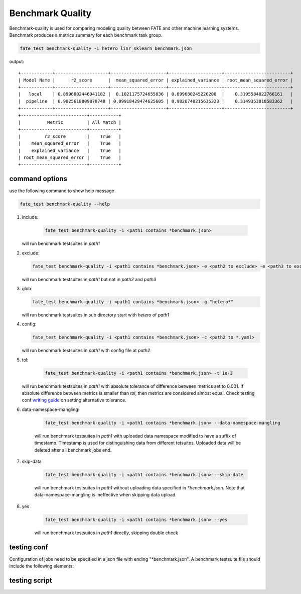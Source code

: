 Benchmark Quality
=================

Benchmark-quality is used for comparing modeling quality between FATE
and other machine learning systems. Benchmark produces a metrics summary
for each benchmark task group.

.. code-block:: bash

    fate_test benchmark-quality -i hetero_linr_sklearn_benchmark.json

output::

        +------------+--------------------+---------------------+--------------------+-------------------------+
        | Model Name |      r2_score      |  mean_squared_error | explained_variance | root_mean_squared_error |
        +------------+--------------------+---------------------+--------------------+-------------------------+
        |   local    | 0.8996802446941182 |  0.1021175724655836 | 0.899680245220208  |    0.3195584022766161   |
        |  pipeline  | 0.9025618809878748 | 0.09918429474625605 | 0.9026740215636323 |    0.3149353818583362   |
        +------------+--------------------+---------------------+--------------------+-------------------------+
        +-------------------------+-----------+
        |          Metric         | All Match |
        +-------------------------+-----------+
        |         r2_score        |    True   |
        |    mean_squared_error   |    True   |
        |    explained_variance   |    True   |
        | root_mean_squared_error |    True   |
        +-------------------------+-----------+

command options
---------------

use the following command to show help message

.. code-block:: bash

      fate_test benchmark-quality --help

1. include:

    .. code-block:: bash

      fate_test benchmark-quality -i <path1 contains *benchmark.json>

   will run benchmark testsuites in `path1`

2. exclude:

   .. code-block:: bash

      fate_test benchmark-quality -i <path1 contains *benchmark.json> -e <path2 to exclude> -e <path3 to exclude> ...

   will run benchmark testsuites in `path1` but not in `path2` and `path3`

3. glob:

   .. code-block:: bash

      fate_test benchmark-quality -i <path1 contains *benchmark.json> -g "hetero*"

   will run benchmark testsuites in sub directory start with `hetero` of `path1`

4. config:

   .. code-block:: bash

      fate_test benchmark-quality -i <path1 contains *benchmark.json> -c <path2 to *.yaml>

   will run benchmark testsuites in `path1` with config file at `path2`

5. tol:

    .. code-block:: bash

      fate_test benchmark-quality -i <path1 contains *benchmark.json> -t 1e-3

   will run benchmark testsuites in `path1` with absolute tolerance of difference between metrics set to 0.001.
   If absolute difference between metrics is smaller than `tol`, then metrics are considered
   almost equal. Check testing conf `writing guide <#testing conf>`_ on setting alternative tolerance.

6. data-namespace-mangling:

    .. code-block:: bash

      fate_test benchmark-quality -i <path1 contains *benchmark.json> --data-namespace-mangling

    will run benchmark testsuites in `path1` with uploaded data namespace modified to have a suffix of timestamp.
    Timestamp is used for distinguishing data from different tetsuites.
    Uploaded data will be deleted after all benchmark jobs end.

7. skip-data

    .. code-block:: bash

      fate_test benchmark-quality -i <path1 contains *benchmark.json> --skip-date

    will run benchmark testsuites in `path1` without uploading data specified in `*benchmark.json`.
    Note that data-namespace-mangling is ineffective when skipping data upload.

8. yes

    .. code-block:: bash

      fate_test benchmark-quality -i <path1 contains *benchmark.json> --yes

    will run benchmark testsuites in `path1` directly, skipping double check


testing conf
------------

Configuration of jobs need to be specified in a json file with ending "*benchmark.json".
A benchmark testsuite file should include the following elements:


testing script
--------------
